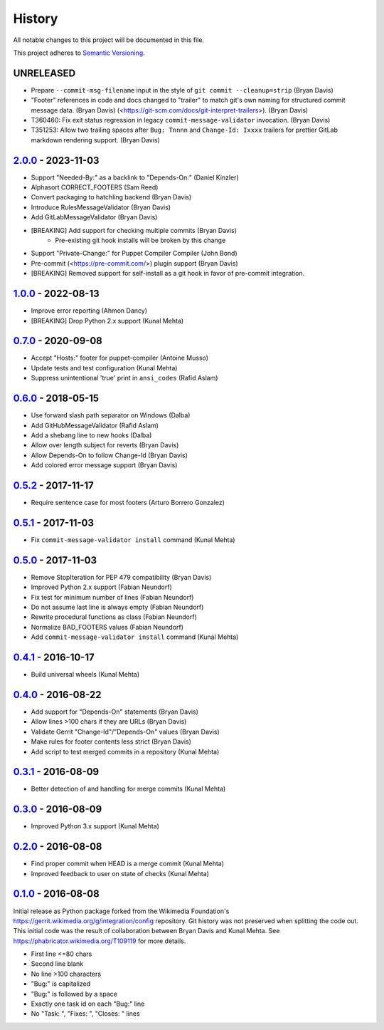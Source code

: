 #######
History
#######

All notable changes to this project will be documented in this file.

This project adheres to `Semantic Versioning`_.

UNRELEASED
----------
* Prepare ``--commit-msg-filename`` input in the style of
  ``git commit --cleanup=strip`` (Bryan Davis)
* "Footer" references in code and docs changed to "trailer" to match git's own
  naming for structured commit message data. (Bryan Davis)
  (<https://git-scm.com/docs/git-interpret-trailers>). (Bryan Davis)
* T360460: Fix exit status regression in legacy ``commit-message-validator``
  invocation. (Bryan Davis)
* T351253: Allow two trailing spaces after ``Bug: Tnnnn`` and ``Change-Id:
  Ixxxx`` trailers for prettier GitLab markdown rendering support. (Bryan
  Davis)

`2.0.0`_ - 2023-11-03
---------------------
* Support "Needed-By:" as a backlink to "Depends-On:" (Daniel Kinzler)
* Alphasort CORRECT_FOOTERS (Sam Reed)
* Convert packaging to hatchling backend (Bryan Davis)
* Introduce RulesMessageValidator (Bryan Davis)
* Add GitLabMessageValidator (Bryan Davis)
* [BREAKING] Add support for checking multiple commits (Bryan Davis)
   * Pre-existing git hook installs will be broken by this change
* Support "Private-Change:" for Puppet Compiler Compiler (John Bond)
* Pre-commit (<https://pre-commit.com/>) plugin support (Bryan Davis)
* [BREAKING] Removed support for self-install as a git hook in favor of
  pre-commit integration.

`1.0.0`_ - 2022-08-13
---------------------
* Improve error reporting (Ahmon Dancy)
* [BREAKING] Drop Python 2.x support (Kunal Mehta)

`0.7.0`_ - 2020-09-08
---------------------
* Accept "Hosts:" footer for puppet-compiler (Antoine Musso)
* Update tests and test configuration (Kunal Mehta)
* Suppress unintentional 'true' print in ``ansi_codes`` (Rafid Aslam)

`0.6.0`_ - 2018-05-15
---------------------
* Use forward slash path separator on Windows (Dalba)
* Add GitHubMessageValidator (Rafid Aslam)
* Add a shebang line to new hooks (Dalba)
* Allow over length subject for reverts (Bryan Davis)
* Allow Depends-On to follow Change-Id (Bryan Davis)
* Add colored error message support (Bryan Davis)

`0.5.2`_ - 2017-11-17
---------------------
* Require sentence case for most footers (Arturo Borrero Gonzalez)

`0.5.1`_ - 2017-11-03
---------------------
* Fix ``commit-message-validator install`` command (Kunal Mehta)

`0.5.0`_ - 2017-11-03
---------------------
* Remove StopIteration for PEP 479 compatibility (Bryan Davis)
* Improved Python 2.x support (Fabian Neundorf)
* Fix test for minimum number of lines (Fabian Neundorf)
* Do not assume last line is always empty (Fabian Neundorf)
* Rewrite procedural functions as class (Fabian Neundorf)
* Normalize BAD_FOOTERS values (Fabian Neundorf)
* Add ``commit-message-validator install`` command (Kunal Mehta)

`0.4.1`_ - 2016-10-17
---------------------
* Build universal wheels (Kunal Mehta)

`0.4.0`_ - 2016-08-22
---------------------
* Add support for "Depends-On" statements (Bryan Davis)
* Allow lines >100 chars if they are URLs (Bryan Davis)
* Validate Gerrit "Change-Id"/"Depends-On" values (Bryan Davis)
* Make rules for footer contents less strict (Bryan Davis)
* Add script to test merged commits in a repository (Kunal Mehta)

`0.3.1`_ - 2016-08-09
---------------------
* Better detection of and handling for merge commits (Kunal Mehta)

`0.3.0`_ - 2016-08-09
---------------------
* Improved Python 3.x support (Kunal Mehta)

`0.2.0`_ - 2016-08-08
---------------------
* Find proper commit when HEAD is a merge commit (Kunal Mehta)
* Improved feedback to user on state of checks (Kunal Mehta)

`0.1.0`_ - 2016-08-08
---------------------
Initial release as Python package forked from the Wikimedia Foundation's
https://gerrit.wikimedia.org/g/integration/config repository. Git history was
not preserved when splitting the code out. This initial code was the result of
collaboration between Bryan Davis and Kunal Mehta. See
https://phabricator.wikimedia.org/T109119 for more details.

* First line <=80 chars
* Second line blank
* No line >100 characters
* "Bug:" is capitalized
* "Bug:" is followed by a space
* Exactly one task id on each "Bug:" line
* No "Task: ", "Fixes: ", "Closes: " lines

.. _Semantic Versioning: https://semver.org/spec/v2.0.0.html
.. _2.0.0: https://gitlab.wikimedia.org/repos/ci-tools/commit-message-validator/-/compare/v1.0.0...v2.0.0
.. _1.0.0: https://gitlab.wikimedia.org/repos/ci-tools/commit-message-validator/-/compare/v0.7.0...v1.0.0
.. _0.7.0: https://gitlab.wikimedia.org/repos/ci-tools/commit-message-validator/-/compare/v0.6.0...v0.7.0
.. _0.6.0: https://gitlab.wikimedia.org/repos/ci-tools/commit-message-validator/-/compare/v0.5.2...v0.6.0
.. _0.5.2: https://gitlab.wikimedia.org/repos/ci-tools/commit-message-validator/-/compare/v0.5.1...v0.5.2
.. _0.5.1: https://gitlab.wikimedia.org/repos/ci-tools/commit-message-validator/-/compare/v0.5.0...v0.5.1
.. _0.5.0: https://gitlab.wikimedia.org/repos/ci-tools/commit-message-validator/-/compare/v0.4.1...v0.5.0
.. _0.4.1: https://gitlab.wikimedia.org/repos/ci-tools/commit-message-validator/-/compare/v0.4.0...v0.4.1
.. _0.4.0: https://gitlab.wikimedia.org/repos/ci-tools/commit-message-validator/-/compare/v0.3.1...v0.4.0
.. _0.3.1: https://gitlab.wikimedia.org/repos/ci-tools/commit-message-validator/-/compare/v0.3.0...v0.3.1
.. _0.3.0: https://gitlab.wikimedia.org/repos/ci-tools/commit-message-validator/-/compare/v0.2.0...v0.3.0
.. _0.2.0: https://gitlab.wikimedia.org/repos/ci-tools/commit-message-validator/-/compare/v0.1.0...v0.2.0
.. _0.1.0: https://gitlab.wikimedia.org/repos/ci-tools/commit-message-validator/-/commits/v0.1.0/
